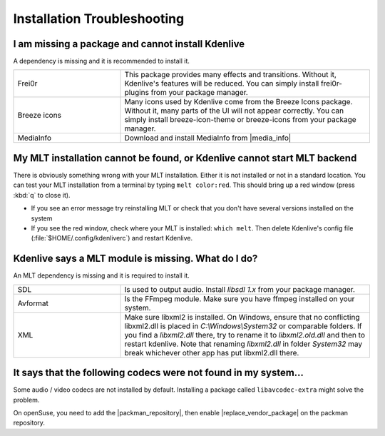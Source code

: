 .. meta::
   :description: Troubleshooting Kdenlive - Installation Troubleshooting
   :keywords: KDE, Kdenlive, troubleshooting, documentation, installation, user manual, video editor, open source, free, learn, easy, help

.. metadata-placeholder

   :authors: - Eugen Mohr
             - Bernd Jordan (https://discuss.kde.org/u/berndmj)

   :license: Creative Commons License SA 4.0


.. |media_info| raw:: html

   <a href="https://mediaarea.net/MediaInfo/Download" target="_blank">here</a>

.. |packman_repository| raw:: html

   <a href="https://www.opensuse-community.org/" target="_blank">packman repository</a>

.. |replace_vendor_package| raw:: html

   <a href="https://en.opensuse.org/SDB:Vendor_change_update#Full_repository_Vendor_change" target="_blank">replace vendor package</a>


.. _troubleshooting-installation:

Installation Troubleshooting
============================

I am missing a package and cannot install Kdenlive
~~~~~~~~~~~~~~~~~~~~~~~~~~~~~~~~~~~~~~~~~~~~~~~~~~

A dependency is missing and it is recommended to install it.

.. list-table::
   :widths: 30 70

   * - Frei0r
     - This package provides many effects and transitions. Without it, Kdenlive's features will be reduced. You can simply install frei0r-plugins from your package manager.
   * - Breeze icons
     - Many icons used by Kdenlive come from the Breeze Icons package. Without it, many parts of the UI will not appear correctly. You can simply install breeze-icon-theme or breeze-icons from your package manager.
   * - MediaInfo
     - Download and install MediaInfo from |media_info|


My MLT installation cannot be found, or Kdenlive cannot start MLT backend
~~~~~~~~~~~~~~~~~~~~~~~~~~~~~~~~~~~~~~~~~~~~~~~~~~~~~~~~~~~~~~~~~~~~~~~~~

There is obviously something wrong with your MLT installation. Either it is not installed or not in a standard location. You can test your MLT installation from a terminal by typing ``melt color:red``. This should bring up a red window (press :kbd:`q` to close it).

- If you see an error message try reinstalling MLT or check that you don't have several versions installed on the system
- If you see the red window, check where your MLT is installed: ``which melt``. Then delete Kdenlive's config file (:file:`$HOME/.config/kdenliverc`) and restart Kdenlive.


Kdenlive says a MLT module is missing. What do I do?
~~~~~~~~~~~~~~~~~~~~~~~~~~~~~~~~~~~~~~~~~~~~~~~~~~~~

An MLT dependency is missing and it is required to install it.

.. list-table::
   :widths: 30 70

   * - SDL
     - Is used to output audio. Install `libsdl 1.x` from your package manager.
   * - Avformat
     - Is the FFmpeg module. Make sure you have ffmpeg installed on your system.
   * - XML
     - Make sure libxml2 is installed. On Windows, ensure that no conflicting libxml2.dll is placed in `C:\\Windows\\System32` or comparable folders. If you find a `libxml2.dll` there, try to rename it to `libxml2.old.dll` and then to restart kdenlive. Note that renaming `libxml2.dll` in folder `System32` may break whichever other app has put libxml2.dll there.


It says that the following codecs were not found in my system...
~~~~~~~~~~~~~~~~~~~~~~~~~~~~~~~~~~~~~~~~~~~~~~~~~~~~~~~~~~~~~~~~

Some audio / video codecs are not installed by default. Installing a package called ``libavcodec-extra`` might solve the problem.

On openSuse, you need to add the |packman_repository|, then enable |replace_vendor_package| on the packman repository.
